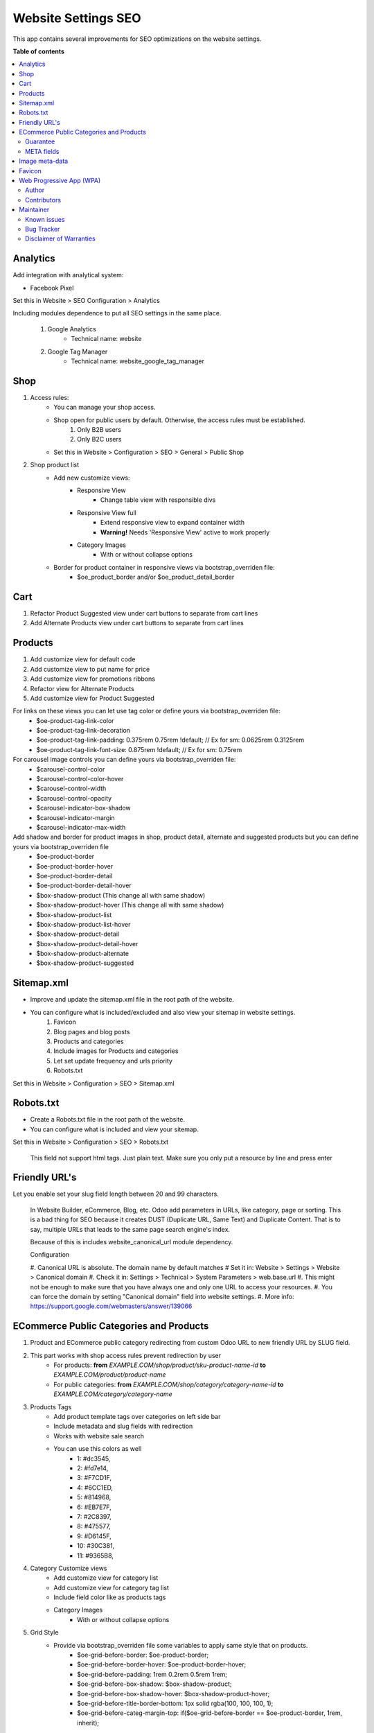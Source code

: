 ====================
Website Settings SEO
====================

.. |badge1| image:: https://img.shields.io/badge/odoo-v12.0-a3478a
    :target: https://github.com/odoo/odoo/tree/12.0
    :alt: Odoo v12.0
.. |badge2| image:: https://img.shields.io/badge/maturity-Production-green.png
    :target: https://odoo-community.org/page/development-status
    :alt: Production
.. |badge3| image:: https://img.shields.io/badge/licence-LGPL--3-blue.png
    :target: https://www.gnu.org/licenses/lgpl-3.0-standalone.html
    :alt: License: LGPL-3
.. |badge4| image:: https://img.shields.io/badge/github-Comunitea-lightgray.png?logo=github
    :target: https://github.com/Comunitea/
    :alt: Comunitea
.. |badge5| image:: https://img.shields.io/badge/github-Comunitea%2FSEO-lightgray.png?logo=github
    :target: https://github.com/Comunitea/external_ecommerce_modules/tree/12.0/website_seo_settings
    :alt: Comunitea / SEO
.. |badge6| image:: https://img.shields.io/badge/Spanish-Translated-F47D42.png
    :target: https://github.com/Comunitea/external_ecommerce_modules/blob/12.0/website_seo_settings/i18n/es.po
    :alt: Spanish Translated


|badge1| |badge2| |badge3| |badge4| |badge5| |badge6|

This app contains several improvements for SEO optimizations on the website settings.

**Table of contents**

.. contents::
   :local:

Analytics
~~~~~~~~~
Add integration with analytical system:

* Facebook Pixel

Set this in Website > SEO Configuration > Analytics

Including modules dependence to put all SEO settings in the same place.

    #. Google Analytics
        * Technical name: website
    #. Google Tag Manager
        * Technical name: website_google_tag_manager

Shop
~~~~
#. Access rules:
    * You can manage your shop access.
    * Shop open for public users by default. Otherwise, the access rules must be established.
        #. Only B2B users
        #. Only B2C users

    * Set this in Website > Configuration > SEO > General > Public Shop

#. Shop product list
    * Add new customize views:
        * Responsive View
            * Change table view with responsible divs
        * Responsive View full
            * Extend responsive view to expand container width
            * **Warning!** Needs 'Responsive View' active to work properly
        * Category Images
            * With or without collapse options

    * Border for product container in responsive views via bootstrap_overriden file:
        * $oe_product_border and/or $oe_product_detail_border

Cart
~~~~
#. Refactor Product Suggested view under cart buttons to separate from cart lines
#. Add Alternate Products view under cart buttons to separate from cart lines

Products
~~~~~~~~
#. Add customize view for default code
#. Add customize view to put name for price
#. Add customize view for promotions ribbons
#. Refactor view for Alternate Products
#. Add customize view for Product Suggested

For links on these views you can let use tag color or define yours via bootstrap_overriden file:
    * $oe-product-tag-link-color
    * $oe-product-tag-link-decoration
    * $oe-product-tag-link-padding: 0.375rem 0.75rem !default; // Ex for sm: 0.0625rem 0.3125rem
    * $oe-product-tag-link-font-size: 0.875rem !default; // Ex for sm: 0.75rem

For carousel image controls you can define yours via bootstrap_overriden file:
    * $carousel-control-color
    * $carousel-control-color-hover
    * $carousel-control-width
    * $carousel-control-opacity
    * $carousel-indicator-box-shadow
    * $carousel-indicator-margin
    * $carousel-indicator-max-width

Add shadow and border for product images in shop, product detail, alternate and suggested products but you can define yours via bootstrap_overriden file
    * $oe-product-border
    * $oe-product-border-hover
    * $oe-product-border-detail
    * $oe-product-border-detail-hover
    * $box-shadow-product (This change all with same shadow)
    * $box-shadow-product-hover (This change all with same shadow)
    * $box-shadow-product-list
    * $box-shadow-product-list-hover
    * $box-shadow-product-detail
    * $box-shadow-product-detail-hover
    * $box-shadow-product-alternate
    * $box-shadow-product-suggested

Sitemap.xml
~~~~~~~~~~~
* Improve and update the sitemap.xml file in the root path of the website.
* You can configure what is included/excluded and also view your sitemap in website settings.
    #. Favicon
    #. Blog pages and blog posts
    #. Products and categories
    #. Include images for Products and categories
    #. Let set update frequency and urls priority
    #. Robots.txt

Set this in Website > Configuration > SEO > Sitemap.xml

Robots.txt
~~~~~~~~~~
* Create a Robots.txt file in the root path of the website.
* You can configure what is included and view your sitemap.

Set this in Website > Configuration > SEO > Robots.txt

    This field not support html tags. Just plain text.
    Make sure you only put a resource by line and press enter

Friendly URL's
~~~~~~~~~~~~~~
Let you enable set your slug field length between 20 and 99 characters.

    In Website Builder, eCommerce, Blog, etc. Odoo add parameters in URLs, like category,
    page or sorting. This is a bad thing for SEO because it creates DUST (Duplicate URL,
    Same Text) and Duplicate Content. That is to say, multiple URLs that leads to the same
    page search engine's index.

    Because of this is includes website_canonical_url module dependency.

    Configuration

    #. Canonical URL is absolute. The domain name by default matches
    # Set it in: Website > Settings > Website > Canonical domain
    #. Check it in: Settings > Technical > System Parameters > web.base.url
    #. This might not be enough to make sure that you have always one and only one URL to access your resources.
    #. You can force the domain by setting "Canonical domain" field into website settings.
    #. More info: https://support.google.com/webmasters/answer/139066

ECommerce Public Categories and Products
~~~~~~~~~~~~~~~~~~~~~~~~~~~~~~~~~~~~~~~~
#. Product and ECommerce public category redirecting from custom Odoo URL to new friendly URL by SLUG field.
#. This part works with shop access rules prevent redirection by user
    * For products: **from** *EXAMPLE.COM/shop/product/sku-product-name-id* **to** *EXAMPLE.COM/product/product-name*
    * For public categories: **from** *EXAMPLE.COM/shop/category/category-name-id* **to** *EXAMPLE.COM/category/category-name*
#. Products Tags
    * Add product template tags over categories on left side bar
    * Include metadata and slug fields with redirection
    * Works with website sale search
    * You can use this colors as well
        * 1: #dc3545,
        * 2: #fd7e14,
        * 3: #F7CD1F,
        * 4: #6CC1ED,
        * 5: #814968,
        * 6: #EB7E7F,
        * 7: #2C8397,
        * 8: #475577,
        * 9: #D6145F,
        * 10: #30C381,
        * 11: #9365B8,
#. Category Customize views
    * Add customize view for category list
    * Add customize view for category tag list
    * Include field color like as products tags
    * Category Images
        * With or without collapse options
#. Grid Style
    * Provide via bootstrap_overriden file some variables to apply same style that on products.
        * $oe-grid-before-border: $oe-product-border;
        * $oe-grid-before-border-hover: $oe-product-border-hover;
        * $oe-grid-before-padding: 1rem 0.2rem 0.5rem 1rem;
        * $oe-grid-before-box-shadow: $box-shadow-product;
        * $oe-grid-before-box-shadow-hover: $box-shadow-product-hover;
        * $oe-grid-before-title-border-bottom: 1px solid rgba(100, 100, 100, 1);
        * $oe-grid-before-categ-margin-top: if($oe-grid-before-border == $oe-product-border, 1rem, inherit);
    * Nav Items
        * $oe-grid-before-nav-item-link-padding: 0.6rem 0.2rem !default;
        * $oe-grid-before-nav-item-img-margin: 0.5rem 0.5rem 0.5rem 0.2rem !default;
        * $oe-grid-before-nav-item-img-border: $oe-product-border !default;
        * $oe-grid-before-nav-item-img-border-hover: $oe-product-border-hover !default;
        * $oe-grid-before-nav-item-img-box-shadow: if($oe-grid-before-nav-item-img-border == $oe-product-border, $box-shadow-product, unset) !default;
        * $oe-grid-before-nav-item-img-box-shadow-hover: if($oe-grid-before-nav-item-img-box-shadow == $box-shadow-product, $box-shadow-product-hover, unset) !default;
        * $oe-grid-before-nav-item-border-bottom: unset !default; // 1px solid rgba(100, 100, 100, 0.2);
        * $oe-grid-before-nav-item-border-bottom-hover: unset !default; // 1px solid $secondary;
        * $oe-grid-before-nav-item-border-top: unset !default; // 1px solid rgba(100, 100, 100, 0.2);
    * Just override and set to unset these variables if you do not want them:
        * $oe-grid-before-border: unset;
        * $oe-grid-before-border-hover: unset;
    *

::

    **Warning!**

    Product Tags are placed inside product_grid_before so Categories customize view have to enabled.


#. Include default code inside product item but truncate text for height style

Guarantee
---------
Hide default guarantee text in product template.

META fields
-----------
Add SEO meta fields that work with main_object and his metadata workflow in website layout

#. Title
#. Description
#. Keywords
#. Friendly URL (Slug) with a maximum length
#. Product short description
#. Product full description (with WYSIWYG / HTML editor)

Image meta-data
~~~~~~~~~~~~~~~
#. Adds meta-attribute **title** to the product images in product detail carousel.
#. Also, change the URL structure and remove the *'unique'* part of the image URL.

Favicon
~~~~~~~
* Show the favicon in the route *EXAMPLE.COM/favicon.ico* in case of *EXAMPLE.COM/web/image/website/WEBSITE_ID/favicon/*

Set current favicon link to the head.

Web Progressive App (WPA)
~~~~~~~~~~~~~~~~~~~~~~~~~
#. Add a manifest.json at the project root
#. Add a **Service Worker** to the Web Progressive App.
#. You can set your app design (Name, description, logo, color, ...)
#. Activate or deactivate cache and console messages
#. Add to cache any resources
#. Add to manifest your onw code
#. Add a link for Add to Home Screen dialog inside user menu

Set this in Website > Configuration > SEO > Web Progressive App

    **Warning!**

    The Service Worker Offline cache part of this module can include several problems with cache,
    cookies and user sessions.
    Because of this, you can activate or deactivate it.
    Also you can activate or deactivate cache and console messages to debugger it.

Author
------
Comunitea Servicios Tecnológicos S.L.

Contributors
------------
* Rubén Seijas, ruben@comunitea.com

Maintainer
~~~~~~~~~~
.. image:: https://comunitea.com/wp-content/uploads/2016/01/logocomunitea3.png
   :alt: Comunitea
   :target: https://comunitea.com

Comunitea Servicios Tecnológicos S.L.

For support and more information, please visit `<https://comunitea.com>`_.

Known issues
------------
You are welcome to report them. Just follow the bug tracker instructions.

#. Responsive View full needs 'Responsive View' active to work properly.

Bug Tracker
-----------
Bugs are tracked on `Comunitea Issues <https://github.com/Comunitea/external_ecommerce_modules/issues>`_.
In case of trouble, please check there if your issue has already been reported.
If you spotted it first, help us smashing it by providing a detailed and welcomed
`Feedback <https://github.com/Comunitea/external_ecommerce_modules/issues/new>`_.

Please, do not contact contributors directly about support or help with technical issues.

Disclaimer of Warranties
------------------------

    **Warning!**

    We provide this module as is, and we make no promises or guarantees about this correct working.

Comunitea provides this application without warranty of any kind.

Comunitea does not warrant that the module will meet your requirements;
that the current application will be uninterrupted, timely, secure, or error-free or that any defects or errors will be corrected.
